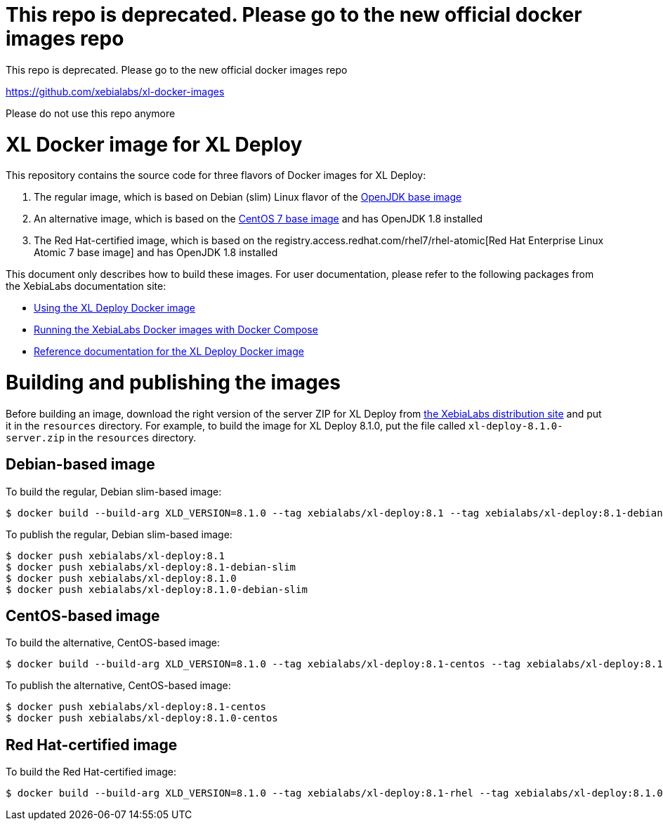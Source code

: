 = This repo is deprecated. Please go to the new official docker images repo

This repo is deprecated. Please go to the new official docker images repo

https://github.com/xebialabs/xl-docker-images

Please do not use this repo anymore

= XL Docker image for XL Deploy

This repository contains the source code for three flavors of Docker images for XL Deploy:

1. The regular image, which is based on Debian (slim) Linux flavor of the https://hub.docker.com/_/openjdk/[OpenJDK base image]
1. An alternative image, which is based on the https://hub.docker.com/_/openjdk/[CentOS 7 base image] and has OpenJDK 1.8 installed
1. The Red Hat-certified image, which is based on the registry.access.redhat.com/rhel7/rhel-atomic[Red Hat Enterprise Linux Atomic 7 base image] and has OpenJDK 1.8 installed

This document only describes how to build these images. For user documentation, please refer to the following packages from the XebiaLabs documentation site:

* https://docs.xebialabs.com/xl-deploy/how-to/use-the-xl-deploy-docker-images.html[Using the XL Deploy Docker image]
* https://docs.xebialabs.com/xl-platform/how-to/getting-started-with-xl-docker-containers.markdown[Running the XebiaLabs Docker images with Docker Compose]
* https://docs.xebialabs.com/xl-deploy/concept/docker-images-for-xl-deploy.html[Reference documentation for the XL Deploy Docker image]

= Building and publishing the images

Before building an image, download the right version of the server ZIP for XL Deploy from https://dist.xebialabs.com[the XebiaLabs distribution site] and put it in the `resources` directory. For example, to build the image for XL Deploy 8.1.0, put the file called `xl-deploy-8.1.0-server.zip` in the `resources` directory.

== Debian-based image

To build the regular, Debian slim-based image:

[source,shell]
----
$ docker build --build-arg XLD_VERSION=8.1.0 --tag xebialabs/xl-deploy:8.1 --tag xebialabs/xl-deploy:8.1-debian-slim --tag xebialabs/xl-deploy:8.1.0 --tag xebialabs/xl-deploy:8.1.0-debian-slim -f debian-slim/Dockerfile .
----

To publish the regular, Debian slim-based image:
[source,shell]
----
$ docker push xebialabs/xl-deploy:8.1
$ docker push xebialabs/xl-deploy:8.1-debian-slim
$ docker push xebialabs/xl-deploy:8.1.0
$ docker push xebialabs/xl-deploy:8.1.0-debian-slim
----

== CentOS-based image

To build the alternative, CentOS-based image:

[source,shell]
----
$ docker build --build-arg XLD_VERSION=8.1.0 --tag xebialabs/xl-deploy:8.1-centos --tag xebialabs/xl-deploy:8.1.0-centos -f centos/Dockerfile .
----

To publish the alternative, CentOS-based image:
[source,shell]
----
$ docker push xebialabs/xl-deploy:8.1-centos
$ docker push xebialabs/xl-deploy:8.1.0-centos
----

== Red Hat-certified image

To build the Red Hat-certified image:

[source,shell]
----
$ docker build --build-arg XLD_VERSION=8.1.0 --tag xebialabs/xl-deploy:8.1-rhel --tag xebialabs/xl-deploy:8.1.0-rhel -f rhel/Dockerfile .
----
